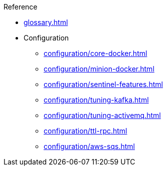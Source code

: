 .Reference
* xref:glossary.adoc[]
* Configuration
** xref:configuration/core-docker.adoc[]
** xref:configuration/minion-docker.adoc[]
** xref:configuration/sentinel-features.adoc[]
** xref:configuration/tuning-kafka.adoc[]
** xref:configuration/tuning-activemq.adoc[]
** xref:configuration/ttl-rpc.adoc[]
** xref:configuration/aws-sqs.adoc[]